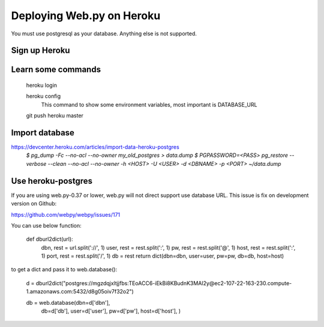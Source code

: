 -----
Deploying Web.py on Heroku
-----

You must use postgresql as your database. Anything else is not supported.

Sign up Heroku
=====

Learn some commands
=====
    heroku login

    heroku config
        This command to show some environment variables, most important is DATABASE_URL 

    git push heroku master

Import database
=====
https://devcenter.heroku.com/articles/import-data-heroku-postgres
    `$ pg_dump -Fc --no-acl --no-owner my_old_postgres > data.dump`
    `$ PGPASSWORD=<PASS> pg_restore --verbose --clean --no-acl --no-owner -h <HOST> -U <USER> -d <DBNAME> -p <PORT> ~/data.dump`

Use heroku-postgres
=====
If you are using web.py-0.37 or lower, web.py will not direct support use database URL.
This issue is fix on development version on Github:

https://github.com/webpy/webpy/issues/171

You can use below function:

    def dburl2dict(url):
        dbn, rest = url.split('://', 1)
        user, rest = rest.split(':', 1)
        pw, rest = rest.split('@', 1)
        host, rest = rest.split(':', 1)
        port, rest = rest.split('/', 1)
        db = rest
        return dict(dbn=dbn, user=user, pw=pw, db=db, host=host)

to get a dict and pass it to web.database():

    d = dburl2dict("postgres://mgzdqjxltjjfbs:TEoACC6-iEkBi8KBudnK3MAI2y@ec2-107-22-163-230.compute-1.amazonaws.com:5432/d8g05oiv7f32o2")
    
    db = web.database(dbn=d['dbn'], 
                        db=d['db'],
                        user=d['user'],
                        pw=d['pw'],
                        host=d['host'],
                        )
    
